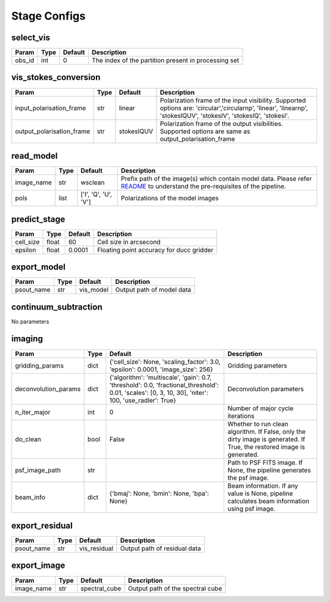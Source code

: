 Stage Configs
=============

select_vis
**********


+---------+--------+-----------+------------------------------------------------------+
| Param   | Type   | Default   | Description                                          |
+=========+========+===========+======================================================+
| obs_id  | int    | 0         | The index of the partition present in processing set |
+---------+--------+-----------+------------------------------------------------------+



vis_stokes_conversion
*********************

+---------------------------+--------+------------+-------------------------------------------------------------+
| Param                     | Type   | Default    | Description                                                 |
+===========================+========+============+=============================================================+
| input_polarisation_frame  | str    | linear     | Polarization frame of the input visibility. Supported       |
|                           |        |            | options are: 'circular','circularnp', 'linear', 'linearnp', |
|                           |        |            | 'stokesIQUV', 'stokesIV', 'stokesIQ', 'stokesI'.            |
+---------------------------+--------+------------+-------------------------------------------------------------+
| output_polarisation_frame | str    | stokesIQUV | Polarization frame of the output visibilities. Supported    |
|                           |        |            | options are same as output_polarisation_frame               |
+---------------------------+--------+------------+-------------------------------------------------------------+


read_model
**********


+------------+--------+----------------------+--------------------------------------------------------------+
| Param      | Type   | Default              | Description                                                  |
+============+========+======================+==============================================================+
| image_name | str    | wsclean              | Prefix path of the image(s) which contain model data. Please |
|            |        |                      | refer `README <README.html#regarding-the-model-              |
|            |        |                      | visibilities>`_ to understand the pre-requisites of the      |
|            |        |                      | pipeline.                                                    |
+------------+--------+----------------------+--------------------------------------------------------------+
| pols       | list   | ['I', 'Q', 'U', 'V'] | Polarizations of the model images                            |
+------------+--------+----------------------+--------------------------------------------------------------+


predict_stage
*************

+-----------+--------+-----------+------------------------------------------+
| Param     | Type   | Default   | Description                              |
+===========+========+===========+==========================================+
| cell_size | float  | 60        | Cell size in arcsecond                   |
+-----------+--------+-----------+------------------------------------------+
| epsilon   | float  | 0.0001    | Floating point accuracy for ducc gridder |
+-----------+--------+-----------+------------------------------------------+


export_model
************

+------------+--------+-----------+---------------------------+
| Param      | Type   | Default   | Description               |
+============+========+===========+===========================+
| psout_name | str    | vis_model | Output path of model data |
+------------+--------+-----------+---------------------------+

continuum_subtraction
*********************

No parameters


imaging
*******

+----------------------+--------+--------------------------------+-------------------------------------------------------------+
| Param                | Type   | Default                        | Description                                                 |
+======================+========+================================+=============================================================+
| gridding_params      | dict   | {'cell_size': None,            | Gridding parameters                                         |
|                      |        | 'scaling_factor': 3.0,         |                                                             |
|                      |        | 'epsilon': 0.0001,             |                                                             |
|                      |        | 'image_size': 256}             |                                                             |
+----------------------+--------+--------------------------------+-------------------------------------------------------------+
| deconvolution_params | dict   | {'algorithm': 'multiscale',    | Deconvolution parameters                                    |
|                      |        | 'gain': 0.7, 'threshold': 0.0, |                                                             |
|                      |        | 'fractional_threshold': 0.01,  |                                                             |
|                      |        | 'scales': [0, 3, 10, 30],      |                                                             |
|                      |        | 'niter': 100, 'use_radler':    |                                                             |
|                      |        | True}                          |                                                             |
+----------------------+--------+--------------------------------+-------------------------------------------------------------+
| n_iter_major         | int    | 0                              | Number of major cycle iterations                            |
+----------------------+--------+--------------------------------+-------------------------------------------------------------+
| do_clean             | bool   | False                          | Whether to run clean algorithm. If False, only the dirty    |
|                      |        |                                | image is generated. If True, the restored image is          |
|                      |        |                                | generated.                                                  |
+----------------------+--------+--------------------------------+-------------------------------------------------------------+
| psf_image_path       | str    |                                | Path to PSF FITS image. If None, the pipeline generates the |
|                      |        |                                | psf image.                                                  |
+----------------------+--------+--------------------------------+-------------------------------------------------------------+
| beam_info            | dict   | {'bmaj': None, 'bmin': None,   | Beam information. If any value is None, pipeline calculates |
|                      |        | 'bpa': None}                   | beam information using psf image.                           |
+----------------------+--------+--------------------------------+-------------------------------------------------------------+


export_residual
***************

+------------+--------+--------------+------------------------------+
| Param      | Type   | Default      | Description                  |
+============+========+==============+==============================+
| psout_name | str    | vis_residual | Output path of residual data |
+------------+--------+--------------+------------------------------+

export_image
************

+------------+--------+---------------+----------------------------------+
| Param      | Type   | Default       | Description                      |
+============+========+===============+==================================+
| image_name | str    | spectral_cube | Output path of the spectral cube |
+------------+--------+---------------+----------------------------------+

